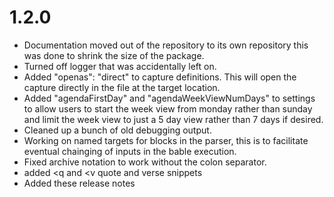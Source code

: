 * 1.2.0
	- Documentation moved out of the repository to its own repository
	  this was done to shrink the size of the package.
	- Turned off logger that was accidentally left on.
	- Added "openas": "direct" to capture definitions. This will
	  open the capture directly in the file at the target location.
	- Added  "agendaFirstDay" and "agendaWeekViewNumDays" to settings to allow
	  users to start the week view from monday rather than sunday and limit the
	  week view to just a 5 day view rather than 7 days if desired.
	- Cleaned up a bunch of old debugging output.
	- Working on named targets for blocks in the parser, this is to facilitate
	  eventual chainging of inputs in the bable execution. 
    - Fixed archive notation to work without the colon separator.
    - added <q and <v quote and verse snippets
    - Added these release notes